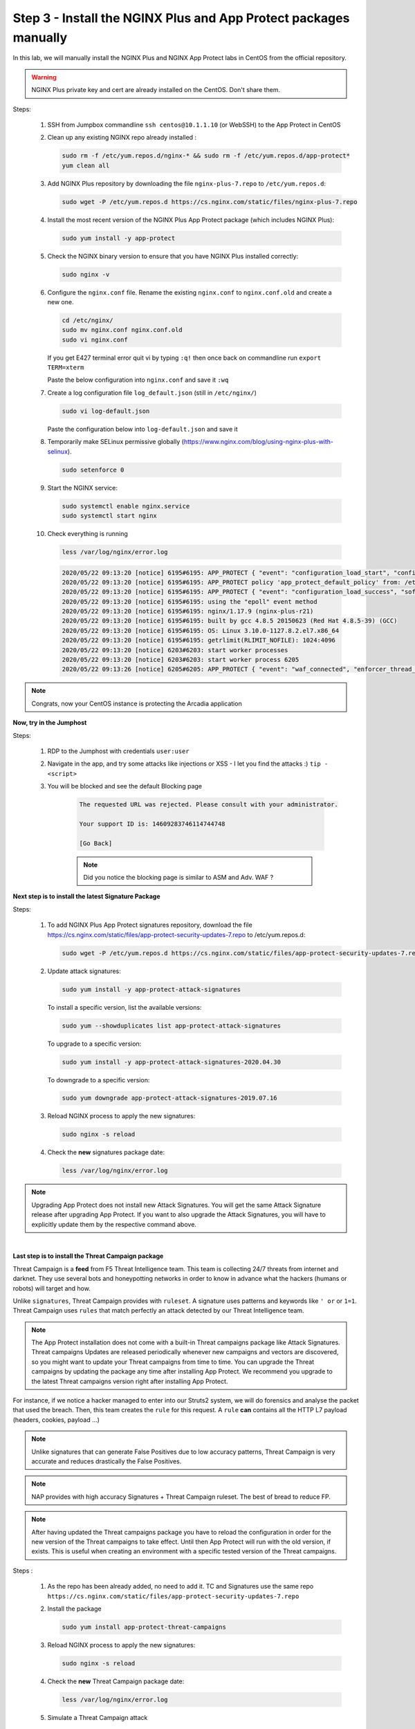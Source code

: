Step 3 - Install the NGINX Plus and App Protect packages manually
#################################################################

In this lab, we will manually install the NGINX Plus and NGINX App Protect labs in CentOS from the official repository.

.. warning:: NGINX Plus private key and cert are already installed on the CentOS. Don't share them.

Steps:

    #.  SSH from Jumpbox commandline ``ssh centos@10.1.1.10`` (or WebSSH) to the App Protect in CentOS

    #.  Clean up any existing NGINX repo already installed :

        .. code-block:: bash

            sudo rm -f /etc/yum.repos.d/nginx-* && sudo rm -f /etc/yum.repos.d/app-protect*
            yum clean all

    #.  Add NGINX Plus repository by downloading the file ``nginx-plus-7.repo`` to ``/etc/yum.repos.d``:

        .. code-block:: bash

            sudo wget -P /etc/yum.repos.d https://cs.nginx.com/static/files/nginx-plus-7.repo

    #.  Install the most recent version of the NGINX Plus App Protect package (which includes NGINX Plus):

        .. code-block:: bash

            sudo yum install -y app-protect

    #.  Check the NGINX binary version to ensure that you have NGINX Plus installed correctly:

        .. code-block:: bash

            sudo nginx -v

    #.  Configure the ``nginx.conf`` file. Rename the existing ``nginx.conf`` to ``nginx.conf.old`` and create a new one.

        .. code-block:: bash

            cd /etc/nginx/
            sudo mv nginx.conf nginx.conf.old
            sudo vi nginx.conf

        If you get E427 terminal error quit vi by typing ``:q!`` then once back on commandline run ``export TERM=xterm``

        Paste the below configuration into ``nginx.conf`` and save it ``:wq``

        .. code-block:: nginx
           :caption: nginx.conf

            user  nginx;
            worker_processes  auto;

            error_log  /var/log/nginx/error.log notice;
            pid        /var/run/nginx.pid;

            load_module modules/ngx_http_app_protect_module.so;

            events {
                worker_connections 1024;
            }

            http {
                include          /etc/nginx/mime.types;
                default_type  application/octet-stream;
                sendfile        on;
                keepalive_timeout  65;

                log_format  main  '$remote_addr - $remote_user [$time_local] "$request" '
                                '$status $body_bytes_sent "$http_referer" '
                                '"$http_user_agent" "$http_x_forwarded_for"';

                access_log  /var/log/nginx/access.log  main;

                server {
                listen       80;
                    server_name  localhost;
                    proxy_http_version 1.1;

                    app_protect_enable on;
                    app_protect_policy_file "/etc/app_protect/conf/NginxDefaultPolicy.json";
                    app_protect_security_log_enable on;
                    app_protect_security_log "/etc/nginx/log-default.json" syslog:server=10.1.20.11:5144;

                    location / {
                        resolver 10.1.1.8:5353;
                        resolver_timeout 5s;
                        client_max_body_size 0;
                        default_type text/html;
                        proxy_pass http://k8s.arcadia-finance.io:30274$request_uri;
                    }
                }
            }
        
    #.  Create a log configuration file ``log_default.json`` (still in ``/etc/nginx/``)

        .. code-block:: bash

            sudo vi log-default.json

        Paste the configuration below into ``log-default.json`` and save it

        .. code-block:: js
           :caption: log-default.json

            {
                "filter": {
                    "request_type": "all"
                },
                "content": {
                    "format": "default",
                    "max_request_size": "any",
                    "max_message_size": "5k"
                }
            }


    #.  Temporarily make SELinux permissive globally (https://www.nginx.com/blog/using-nginx-plus-with-selinux).

        .. code-block:: bash

            sudo setenforce 0

    #.  Start the NGINX service:

        .. code-block:: bash

            sudo systemctl enable nginx.service
            sudo systemctl start nginx

    #.  Check everything is running 

        .. code-block:: bash

            less /var/log/nginx/error.log

        .. code-block:: console

            2020/05/22 09:13:20 [notice] 6195#6195: APP_PROTECT { "event": "configuration_load_start", "configSetFile": "/opt/app_protect/config/config_set.json" }
            2020/05/22 09:13:20 [notice] 6195#6195: APP_PROTECT policy 'app_protect_default_policy' from: /etc/nginx/NginxDefaultPolicy.json compiled successfully
            2020/05/22 09:13:20 [notice] 6195#6195: APP_PROTECT { "event": "configuration_load_success", "software_version": "2.52.1", "attack_signatures_package":{"revision_datetime":"2019-07-16T12:21:31Z"},"completed_successfully":true}
            2020/05/22 09:13:20 [notice] 6195#6195: using the "epoll" event method
            2020/05/22 09:13:20 [notice] 6195#6195: nginx/1.17.9 (nginx-plus-r21)
            2020/05/22 09:13:20 [notice] 6195#6195: built by gcc 4.8.5 20150623 (Red Hat 4.8.5-39) (GCC)
            2020/05/22 09:13:20 [notice] 6195#6195: OS: Linux 3.10.0-1127.8.2.el7.x86_64
            2020/05/22 09:13:20 [notice] 6195#6195: getrlimit(RLIMIT_NOFILE): 1024:4096
            2020/05/22 09:13:20 [notice] 6203#6203: start worker processes
            2020/05/22 09:13:20 [notice] 6203#6203: start worker process 6205
            2020/05/22 09:13:26 [notice] 6205#6205: APP_PROTECT { "event": "waf_connected", "enforcer_thread_id": 0, "worker_pid": 6205, "mode": "operational", "mode_changed": false}


.. note:: Congrats, now your CentOS instance is protecting the Arcadia application

**Now, try in the Jumphost**

Steps:

    #. RDP to the Jumphost with credentials ``user:user``
    #. Navigate in the app, and try some attacks like injections or XSS - I let you find the attacks :) ``tip - <script>`` 
    #. You will be blocked and see the default Blocking page
 
        .. code-block:: html
        
            The requested URL was rejected. Please consult with your administrator.
        
            Your support ID is: 14609283746114744748
        
            [Go Back]
        
        .. note:: Did you notice the blocking page is similar to ASM and Adv. WAF ?


**Next step is to install the latest Signature Package**

Steps:

    #.  To add NGINX Plus App Protect signatures repository, download the file https://cs.nginx.com/static/files/app-protect-security-updates-7.repo to /etc/yum.repos.d:

        .. code-block:: bash
            
            sudo wget -P /etc/yum.repos.d https://cs.nginx.com/static/files/app-protect-security-updates-7.repo

    #.  Update attack signatures:

        .. code-block:: bash

            sudo yum install -y app-protect-attack-signatures

        To install a specific version, list the available versions:

        .. code-block:: bash

            sudo yum --showduplicates list app-protect-attack-signatures

        To upgrade to a specific version:

        .. code-block:: bash

            sudo yum install -y app-protect-attack-signatures-2020.04.30

        To downgrade to a specific version:

        .. code-block:: bash

            sudo yum downgrade app-protect-attack-signatures-2019.07.16

    #.  Reload NGINX process to apply the new signatures:

        .. code-block:: bash

            sudo nginx -s reload

    #.  Check the **new** signatures package date:

        .. code-block:: bash

            less /var/log/nginx/error.log

.. note:: Upgrading App Protect does not install new Attack Signatures. You will get the same Attack Signature release after upgrading App Protect. If you want to also upgrade the Attack Signatures, you will have to explicitly update them by the respective command above.

|

**Last step is to install the Threat Campaign package**

Threat Campaign is a **feed** from F5 Threat Intelligence team. This team is collecting 24/7 threats from internet and darknet. 
They use several bots and honeypotting networks in order to know in advance what the hackers (humans or robots) will target and how.

Unlike ``signatures``, Threat Campaign provides with ``ruleset``. A signature uses patterns and keywords like ``' or`` or ``1=1``. Threat Campaign uses ``rules`` that match perfectly an attack detected by our Threat Intelligence team.

.. note :: The App Protect installation does not come with a built-in Threat campaigns package like Attack Signatures. Threat campaigns Updates are released periodically whenever new campaigns and vectors are discovered, so you might want to update your Threat campaigns from time to time. You can upgrade the Threat campaigns by updating the package any time after installing App Protect. We recommend you upgrade to the latest Threat campaigns version right after installing App Protect.


For instance, if we notice a hacker managed to enter into our Struts2 system, we will do forensics and analyse the packet that used the breach. Then, this team creates the ``rule`` for this request.
A ``rule`` **can** contains all the HTTP L7 payload (headers, cookies, payload ...)

.. note :: Unlike signatures that can generate False Positives due to low accuracy patterns, Threat Campaign is very accurate and reduces drastically the False Positives. 

.. note :: NAP provides with high accuracy Signatures + Threat Campaign ruleset. The best of bread to reduce FP.

.. note :: After having updated the Threat campaigns package you have to reload the configuration in order for the new version of the Threat campaigns to take effect. Until then App Protect will run with the old version, if exists. This is useful when creating an environment with a specific tested version of the Threat campaigns.


Steps :

    #.  As the repo has been already added, no need to add it. TC and Signatures use the same repo ``https://cs.nginx.com/static/files/app-protect-security-updates-7.repo``

    #.  Install the package 

        .. code-block :: bash

            sudo yum install app-protect-threat-campaigns
    
    #.  Reload NGINX process to apply the new signatures:

        .. code-block:: bash

            sudo nginx -s reload

    #.  Check the **new** Threat Campaign package date:

        .. code-block:: bash

            less /var/log/nginx/error.log
    
    #. Simulate a Threat Campaign attack

        #. RDP to the ``Jumphost`` (user / user)
        #. Open ``Postman`` and select the collection ``NAP - Threat Campaign``
        #. Run the 2 calls. They will trigger 2 different Threat Campaign rules.
        #. In the next lab, we will check the logs in Kibana.


.. note:: Congrats, you are running a new version of NAP with the latest Threat Campaign package and ruleset.